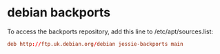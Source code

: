#+STARTUP: showall
* debian backports

To access the backports repository,
add this line to /etc/apt/sources.list:

#+begin_src conf
deb http://ftp.uk.debian.org/debian jessie-backports main
#+end_src
